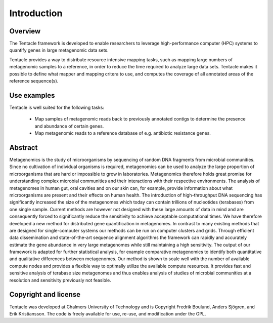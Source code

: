 ############
Introduction
############


Overview
********
The Tentacle framework is developed to enable researchers to leverage
high-performance computer (HPC) systems to quantify genes in large metagenomic
data sets.

Tentacle provides a way to distribute resource intensive mapping tasks, such
as mapping large numbers of metagenomic samples to a reference, in order to 
reduce the time required to analyze large data sets. Tentacle makes it possible
to define what mapper and mapping critera to use, and computes the coverage of
all annotated areas of the reference sequence(s).

Use examples
************
Tentacle is well suited for the following tasks:

 * Map samples of metagenomic reads back to previously annotated contigs
   to determine the presence and abundance of certain genes.
 * Map metagenomic reads to a reference database of e.g. antibiotic 
   resistance genes. 

Abstract
********
Metagenomics is the study of microorganisms by sequencing of random DNA
fragments from microbial communities. Since no cultivation of individual
organisms is required, metagenomics can be used to analyze the large proportion
of microorganisms that are hard or impossible to grow in laboratories.
Metagenomics therefore holds great promise for understanding complex microbial
communities and their interactions with their respective environments. The
analysis of metagenomes in human gut, oral cavities and on our skin can, for
example, provide information about what microorganisms are present and their
effects on human health.  The introduction of high-throughput DNA sequencing
has significantly increased the size of the metagenomes which today can contain
trillions of nucleotides (terabases) from one single sample. Current methods
are however not designed with these large amounts of data in mind and are
consequently forced to significantly reduce the sensitivity to achieve
acceptable computational times. We have therefore developed a new method for
distributed gene quantification in metagenomes. In contrast to many existing
methods that are designed for single-computer systems our methods can be run on
computer clusters and grids. Through efficient data dissemination and
state-of-the-art sequence alignment algorithms the framework can rapidly and
accurately estimate the gene abundance in very large metagenomes while still
maintaining a high sensitivity. The output of our framework is adapted for
further statistical analysis, for example comparative metagenomics to identify
both quantitative and qualitative differences between metagenomes.  Our method
is shown to scale well with the number of available compute nodes and provides
a flexible way to optimally utilize the available compute resources. It
provides fast and sensitive analysis of terabase size metagenomes and thus
enables analysis of studies of microbial communities at a resolution and
sensitivity previously not feasible.

Copyright and license
*********************
Tentacle was developed at Chalmers University of Technology and is Copyright
Fredrik Boulund, Anders Sjögren, and Erik Kristiansson. The code is freely
available for use, re-use, and modification under the GPL.
